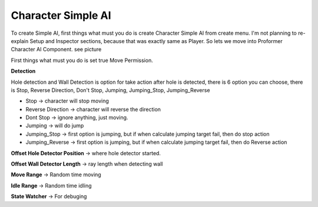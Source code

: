 .. _doc_character_simple_ai:

Character Simple AI
===================

To create Simple AI, first things what must you do is create Character Simple AI from create menu.
I'm not planning to re-explain Setup and Inspector sections, because that was exactly same as Player.
So lets we move into Proformer Character AI Component. see picture

.. image:: /img/simple_ai_inspector.PNG

First things what must you do is set true Move Permission.

**Detection**

Hole detection and Wall Detection is option for take action after hole is detected, there is 6 option you can choose, there is Stop, Reverse Direction, Don't Stop, Jumping, Jumping_Stop, Jumping_Reverse

- Stop -> character will stop moving
- Reverse Direction -> character will reverse the direction
- Dont Stop -> ignore anything, just moving.
- Jumping -> will do jump
- Jumping_Stop -> first option is jumping, but if when calculate jumping target fail, then do stop action
- Jumping_Reverse -> first option is jumping, but if when calculate jumping target fail, then do Reverse action

**Offset Hole Detector Position** -> where hole detector started.

**Offset Wall Detector Length** -> ray length when detecting wall

**Move Range** -> Random time moving

**Idle Range** -> Random time idling

**State Watcher** -> For debuging
